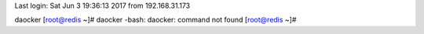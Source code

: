 Last login: Sat Jun  3 19:36:13 2017 from 192.168.31.173
daocker
[root@redis ~]# daocker
-bash: daocker: command not found
[root@redis ~]# 
